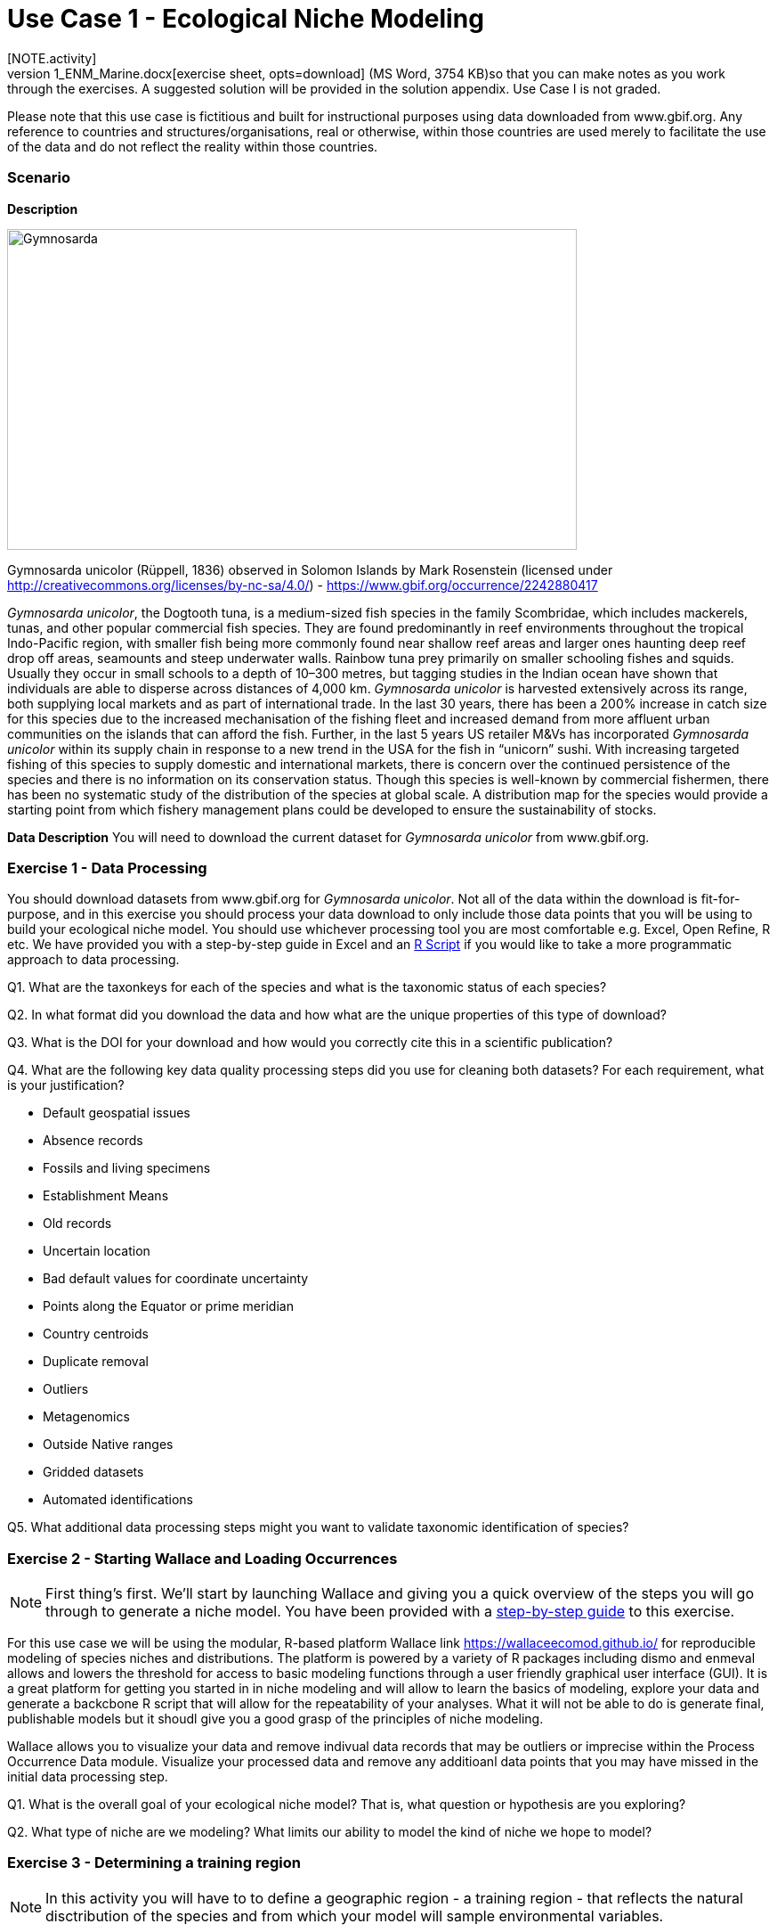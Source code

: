 [multipage-level=2]
= Use Case 1 - Ecological Niche Modeling
[NOTE.activity]
Use Case I is a practice use case for the data proecessing and ecological niche modeling modules. It is recommended that you download the link:../data/DU_UseCase1_ENM_Marine.docx[exercise sheet,opts=download] (MS Word, 3754 KB)so that you can make notes as you work through the exercises. A suggested solution will be provided in the solution appendix. Use Case I is not graded.

Please note that this use case is fictitious and built for instructional purposes using data downloaded from www.gbif.org.  Any reference to countries and structures/organisations, real or otherwise, within those countries are used merely to facilitate the use of the data and do not reflect the reality within those countries. 

=== Scenario

*Description*

image::img/web/Gymnosarda.jpg[align=center,width=640,height=360]

Gymnosarda unicolor (Rüppell, 1836) observed in Solomon Islands by Mark Rosenstein (licensed under http://creativecommons.org/licenses/by-nc-sa/4.0/) - https://www.gbif.org/occurrence/2242880417

_Gymnosarda unicolor_, the Dogtooth tuna, is a medium-sized fish species in the family Scombridae, which includes mackerels, tunas, and other popular commercial fish species. They are found predominantly in reef environments throughout the tropical Indo-Pacific region, with smaller fish being more commonly found near shallow reef areas and larger ones haunting deep reef drop off areas, seamounts and steep underwater walls. Rainbow tuna prey primarily on smaller schooling fishes and squids. Usually they occur in small schools to a depth of 10–300 metres, but tagging studies in the Indian ocean have shown that individuals are able to disperse across distances of 4,000 km. _Gymnosarda unicolor_ is harvested extensively across its range, both supplying local markets and as part of international trade. In the last 30 years, there has been a 200% increase in catch size for this species due to the increased mechanisation of the fishing fleet and increased demand from more affluent urban communities on the islands that can afford the fish. Further, in the last 5 years US retailer M&Vs has incorporated _Gymnosarda unicolor_ within its supply chain in response to a new trend in the USA for the fish in “unicorn” sushi. With increasing targeted fishing of this species to supply domestic and international markets, there is concern over the continued persistence of the species and there is no information on its conservation status. Though this species is well-known by commercial fishermen, there has been no systematic study of the distribution of the species at global scale. A distribution map for the species would provide a starting point from which fishery management plans could be developed to ensure the sustainability of stocks.


*Data Description*
You will need to download the current dataset for _Gymnosarda unicolor_ from www.gbif.org.

=== Exercise 1 - Data Processing
You should download  datasets from www.gbif.org for _Gymnosarda unicolor_. Not all of the data within the download is fit-for-purpose, and in this exercise you should process your data download to only include those data points that you will be using to build your ecological niche model. You should use whichever processing tool you are most comfortable e.g. Excel, Open Refine, R etc. We have provided you with a step-by-step guide in Excel and an link:../data/DU_ENM_ExampleRScript.txt[R Script,opts=download]  if you would like to take a more programmatic approach to data processing. 

Q1.  What are the taxonkeys for each of the species and what is the taxonomic status of each species?

Q2.  In what format did you download the data and how what are the unique properties of this type of download?

Q3.  What is the DOI for your download and how would you correctly cite this in a scientific publication?

Q4. What are the following key data quality processing steps did you use for cleaning both datasets?  For each requirement, what is your justification?

* Default geospatial issues
* Absence records
* Fossils and living specimens
* Establishment Means
* Old records
* Uncertain location 
* Bad default values for coordinate uncertainty
* Points along the Equator or prime meridian
* Country centroids
* Duplicate removal
* Outliers
* Metagenomics
* Outside Native ranges
* Gridded datasets
* Automated identifications

Q5. What additional data processing steps might you want to validate taxonomic identification of species?

=== Exercise 2 - Starting Wallace and Loading Occurrences
[NOTE.activity]
First thing’s first. We’ll start by launching Wallace and giving you a quick overview of the steps you will go through to generate a niche model. You have been provided with a link:../data/DU_ENM_Exercise1_Starting_Wallace.docx[step-by-step guide,opts=download] to this exercise.

For this use case we will be using the modular, R-based platform Wallace link https://wallaceecomod.github.io/ for reproducible modeling of species niches and distributions. 
The platform is powered by a variety of R packages including dismo and enmeval allows and lowers the threshold for access to basic modeling functions through a user friendly graphical user interface (GUI).
It is a great platform for getting you started in in niche modeling and will allow to learn the basics of modeling, explore your data and generate a backcbone R script that will allow for the repeatability of your analyses.  
What it will not be able to do is generate final, publishable models but it shoudl give you a good grasp of the principles of niche modeling. 

Wallace allows you to visualize your data and remove indivual data records that may be outliers or imprecise within the Process Occurrence Data module. 
Visualize your processed data and remove any additioanl data points that you may have missed in the initial data processing step. 

Q1. What is the overall goal of your ecological niche model? That is, what question or hypothesis are you exploring?

Q2. What type of niche are we modeling? What limits our ability to model the kind of niche we hope to model?


=== Exercise 3 - Determining a training region
[NOTE.activity]
In this activity you will have to to define a geographic region - a training region - that reflects the natural disctribution of the species and from which your model will sample environmental variables. 

Q1. On the map below, draw what you think would be a good training region for the model. 

image::img/web/Training_region_exercise.png[align=center,width=640,height=360]

Q2. Why did you choose this area? Is it based on where the species is known to occur, as well as areas it could access? Are there features of the species’ natural history that help inform your choice?

===  Exercise 4 - Loading environmental data and partitioning occurrence data
[NOTE.activity]
[width=100%]
[cols="1,1"]
|===
|Skills Acquired |Data Required 

a|* Process environmental data layers to within your training region
* Sample background points within your training region
* Partition a dataset for an ecological niche model
|A set of biologically-relevant environmental covariates that are minimally correlated
|=== 

Now that you know how to determine a training region, you will load your environmental data into Wallace and trim it to a training region we have made for you. Training region shapefiles are best made by creating a polygon shapefile in QGIS (or the GIS program of your choice). This is beyond the scope of this workshop, but here’s a tutorial: https://github.com/mtop/speciesgeocoder/wiki/Tutorial-for-creating-polygons-in-QGIS. We have provided you with a series of environmental variables from the MARSPEC dataset -  a set of high resolution climatic and geophysical GIS data layers for the world ocean from 1955 - 2010.  The variables have provided have been selected because they are biologically relevant and covary minimally. There is a very nice resource for distribution modeling at http://rspatial.org/sdm/; for more information on determining covariate correlations, see Chapter 4 on that website.

You have been provided with a link:../data/DU_ENM_Exercise4_Env_Data_Calibr.docx[step-by-step guide,opts=download] for this exercise.

=== Exercise 5 - Model Evaluation
[width=100%]
[cols="1,1"]
|===
|Skills Acquired |Data Required 

|Build an ecological niche model using a presence-background algorithm i.e. Maxent, Produce a set of model evaluation statistics for model selection
|None
|=== 

You have been provided with a link:../data/DU_ENM_Exercise7_Calibration.docx[step-by-step guide,opts=download] for this exercise.

As we discussed in lecture, the parameters you use in calibrating you niche model can be critical in determining the reliability of resulting model predictions.  In Wallace we do this by selecting  feature classes, which essentially set the rules for model fitting. These feature classes refer to the sorts of equations Maxent will use to try to model the data (linear equations, quadratic equations, and equations involving products). “Hinge” equations use two linear equations that “hinge” at a particular value of an explanatory variable. “Threshold” determines that above or below a particular value of a particular environmental variable, habitat is immediately no longer suitable.  Ideally, we would select a combination of linear, quadratic, and product, which tends to fit models in a more biologically realistic manner and with less overfitting than if we also include hinge and threshold methods. 

We can also select regularization multiplier and multiplier step values.  The regularization multiplier sets how closely our model fits the data that we have used.  A smaller value than the default of 1 will result in a more localized output distribution that is a closer fit to the presence records.  Overfitting the model in this way may mean that it does’t generalize well to independent data.  A larger multiplier will give a more spread out, less localized prediction.  The multiplier step value sets the intervals at which regularization multiplier will be tested.  So with multiplier values of 1-2 and a multiplier step value of 0.5, test models will be run for regularization multiplier values of 1, 1.5, and 2.

Q1. Record the AICc score for each model.

Q2. Which model performed better according to AICc

Q3. Fill in the following table with the model evaluation statistics for your model 

Q4. Based on the overall omission rate for all the bins, which model performed better? Does this match the conclusion reached using AICc?

Q5. Based on AICc and omission rate, which model do you think will be the best to continue working with?

===== Exercise 6 - Visualizing, Thresholding, and Projecting Niche Models
[width=100%]
[cols="1,1"]
|===
|Skills Acquired |Data Required 

|Evaluate the fit of a model using variable response curves, Thresholding a continuous model output into a binary model output, Project models into a new time, Identify areas of model extrapolation in model projections 
|Future predictions of climate variables
|=== 

In this exercise, you will process results from Exercise 6 to produce maps of _Gymnosarda unicolor_ suitable habitat, as well as several plots to diagnose model performance. You will also project your Rainbow tuna model into different bioclimatic conditions. You have been provided with a link:../data/DU_ENM_Exercise6_Visualize_Threshold_Project.docx[step-by-step guide,opts=download] for this exercise.

Q1. What similarities do you see across the four visualizations? What  are the major differences?

Q2. Look closely at your projected model. Based on what you know about our study species, _Gymnosarda unicolor_, do your model results make sense? Are there any areas of predicted absence or presence that are questionable? What areas? Why do you question the model prediction in these areas? 


